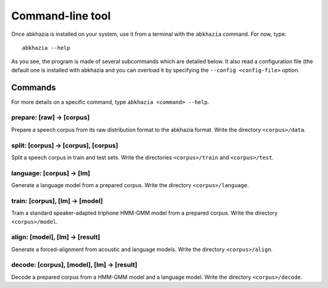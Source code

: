 =================
Command-line tool
=================

Once abkhazia is installed on your system, use it from a terminal with
the ``abkhazia`` command. For now, type::

  abkhazia --help

As you see, the program is made of several subcommands which are
detailed below. It also read a configuration file (the default one is
installed with abkhazia and you can overload it by specifying the
``--config <config-file>`` option.


Commands
========

For more details on a specific command, type ``abkhazia <command>
--help``.

prepare: [raw] -> [corpus]
--------------------------

Prepare a speech corpus from its raw distribution format to the
abkhazia format. Write the directory ``<corpus>/data``.

split: [corpus] -> [corpus], [corpus]
-------------------------------------

Split a speech corpus in train and test sets. Write the directories
``<corpus>/train`` and ``<corpus>/test``.

language: [corpus] -> [lm]
--------------------------

Generate a language model from a prepared corpus. Write the directory
``<corpus>/language``.

train: [corpus], [lm] -> [model]
--------------------------------

Train a standard speaker-adapted triphone HMM-GMM model from a
prepared corpus. Write the directory ``<corpus>/model``.

align: [model], [lm] -> [result]
--------------------------------

Generate a forced-alignment from acoustic and language models. Write
the directory ``<corpus>/align``.

decode: [corpus], [model], [lm] -> [result]
-------------------------------------------

Decode a prepared corpus from a HMM-GMM model and a language
model. Write the directory ``<corpus>/decode``.
